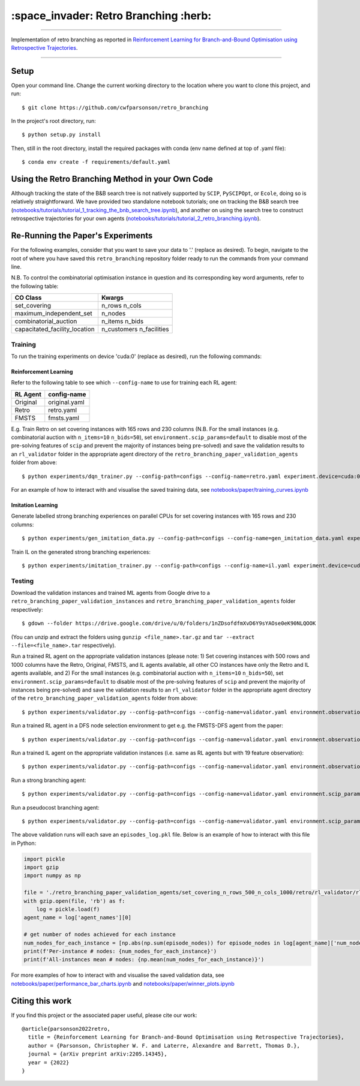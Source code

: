 ======================================
:space_invader: Retro Branching :herb:
======================================

--------------------------------------------------------------------------------------------------------------------------------------------

Implementation of retro branching as reported in `Reinforcement Learning for Branch-and-Bound Optimisation using Retrospective Trajectories <https://arxiv.org/abs/2205.14345>`_.

.. figure:: assets/retro_branching_800.gif

--------------------------------------------------------------------------------------------------------------------------------------------



Setup
=====

Open your command line. Change the current working directory to the location where you want to clone this project, and run::

    $ git clone https://github.com/cwfparsonson/retro_branching

In the project's root directory, run::

    $ python setup.py install

Then, still in the root directory, install the required packages with conda (env name defined at top of .yaml file)::

    $ conda env create -f requirements/default.yaml


Using the Retro Branching Method in your Own Code
=================================================

Although tracking the state of the B&B search tree is not natively supported by ``SCIP``, ``PySCIPOpt``, or ``Ecole``, doing so is relatively straightforward. We have
provided two standalone notebook tutorials; one on tracking the B&B search tree (`notebooks/tutorials/tutorial_1_tracking_the_bnb_search_tree.ipynb <https://github.com/cwfparsonson/retro_branching/blob/master/notebooks/tutorials/tutorial_1_tracking_the_bnb_search_tree.ipynb>`_), 
and another on using the search tree to construct retrospective trajectories for your own agents (`notebooks/tutorials/tutorial_2_retro_branching.ipynb <https://github.com/cwfparsonson/retro_branching/blob/master/notebooks/tutorials/tutorial_2_retro_branching.ipynb>`_).


Re-Running the Paper's Experiments
===============================

For the following examples, consider that you want to save your data to '.' (replace as desired). To begin, navigate to the root of where you have saved this ``retro_branching`` repository folder ready to run the commands from your command line.

N.B. To control the combinatorial optimisation instance in question and its corresponding key word arguments, refer to the following table:

=============================   ========================
CO Class                        Kwargs 
=============================   ========================
set_covering                    n_rows n_cols
maximum_independent_set         n_nodes
combinatorial_auction           n_items n_bids
capacitated_facility_location   n_customers n_facilities 
=============================   ========================


Training
--------

To run the training experiments on device 'cuda:0' (replace as desired), run the following commands:

Reinforcement Learning
~~~~~~~~~~~~~~~~~~~~~

Refer to the following table to see which ``--config-name`` to use for training each RL agent:

========   =============
RL Agent   config-name
========   =============
Original   original.yaml
Retro      retro.yaml
FMSTS      fmsts.yaml
========   =============

E.g. Train Retro on set covering instances with 165 rows and 230 columns (N.B. For the small instances (e.g. combinatorial auction with ``n_items=10`` ``n_bids=50``), set ``environment.scip_params=default`` to disable most of the pre-solving features of ``scip`` and prevent the majority of instances being pre-solved) and save the validation results to an ``rl_validator`` folder in the appropriate agent directory of the ``retro_branching_paper_validation_agents`` folder from above::

    $ python experiments/dqn_trainer.py --config-path=configs --config-name=retro.yaml experiment.device=cuda:0 learner.path_to_save=. instances.co_class=set_covering instances.co_class_kwargs.n_rows=165 instances.co_class_kwargs.n_cols=230

For an example of how to interact with and visualise the saved training data, see `notebooks/paper/training_curves.ipynb <https://github.com/cwfparsonson/retro_branching/blob/master/notebooks/paper/training_curves.ipynb>`_
    
Imitation Learning
~~~~~~~~~~~~~~~~~~

Generate labelled strong branching experiences on parallel CPUs for set covering instances with 165 rows and 230 columns::

    $ python experiments/gen_imitation_data.py --config-path=configs --config-name=gen_imitation_data.yaml experiment.path_to_save=. instances.co_class=set_covering instances.co_class_kwargs.n_rows=165 instances.co_class_kwargs.n_cols=230
    
Train IL on the generated strong branching experiences::

    $ python experiments/imitation_trainer.py --config-path=configs --config-name=il.yaml experiment.device=cuda:0 experiment.path_to_save=. experiment.path_to_load_imitation_data=. instances.co_class=set_covering instances.co_class_kwargs.n_rows=165 instances.co_class_kwargs.n_cols=230


Testing
-------

Download the validation instances and trained ML agents from Google drive to a ``retro_branching_paper_validation_instances`` and ``retro_branching_paper_validation_agents`` folder respectively::

    $ gdown --folder https://drive.google.com/drive/u/0/folders/1nZDsofdfmXvD6Y9sYAOse0eK90NLQOOK

(You can unzip and extract the folders using ``gunzip <file_name>.tar.gz`` and ``tar --extract --file=<file_name>.tar`` respectively).

Run a trained RL agent on the appropriate validation instances (please note: 1) Set covering instances with 500 rows and 1000 columns have the Retro, Original, FMSTS, and IL agents available, all other CO instances have only the Retro and IL agents available, and 2) For the small instances (e.g. combinatorial auction with ``n_items=10`` ``n_bids=50``), set ``environment.scip_params=default`` to disable most of the pre-solving features of ``scip`` and prevent the majority of instances being pre-solved) and save the validation results to an ``rl_validator`` folder in the appropriate agent directory of the ``retro_branching_paper_validation_agents`` folder from above::

    $ python experiments/validator.py --config-path=configs --config-name=validator.yaml environment.observation_function=43_var_features environment.scip_params=gasse_2019 instances.co_class=set_covering instances.co_class_kwargs.n_rows=165 instances.co_class_kwargs.n_cols=230 experiment.agent_name=retro experiment.path_to_load_agent=./retro_branching_paper_validation_agents experiment.path_to_load_instances=./retro_branching_paper_validation_instances experiment.path_to_save=./retro_branching_paper_validation_agents/ experiment.device=cuda:0

Run a trained RL agent in a DFS node selection environment to get e.g. the FMSTS-DFS agent from the paper::

    $ python experiments/validator.py --config-path=configs --config-name=validator.yaml environment.observation_function=43_var_features environment.scip_params=dfs instances.co_class=set_covering instances.co_class_kwargs.n_rows=165 instances.co_class_kwargs.n_cols=230 experiment.agent_name=fmsts experiment.path_to_load_agent=./retro_branching_paper_validation_agents experiment.path_to_load_instances=./retro_branching_paper_validation_instances experiment.path_to_save=./retro_branching_paper_validation_agents/ experiment.device=cuda:0
    
Run a trained IL agent on the appropriate validation instances (i.e. same as RL agents but with 19 feature observation)::

    $ python experiments/validator.py --config-path=configs --config-name=validator.yaml environment.observation_function=default environment.scip_params=gasse_2019 instances.co_class=set_covering instances.co_class_kwargs.n_rows=165 instances.co_class_kwargs.n_cols=230 experiment.agent_name=il experiment.path_to_load_agent=./retro_branching_paper_validation_agents experiment.path_to_load_instances=./retro_branching_paper_validation_instances experiment.path_to_save=./retro_branching_paper_validation_agents/ experiment.device=cuda:0
    
Run a strong branching agent::

    $ python experiments/validator.py --config-path=configs --config-name=validator.yaml environment.scip_params=gasse_2019 instances.co_class=set_covering instances.co_class_kwargs.n_rows=165 instances.co_class_kwargs.n_cols=230 experiment.agent_name=strong_branching experiment.path_to_load_instances=./retro_branching_paper_validation_instances experiment.path_to_save=./retro_branching_paper_validation_agents/ experiment.device=cpu
    
Run a pseudocost branching agent::

    $ python experiments/validator.py --config-path=configs --config-name=validator.yaml environment.scip_params=gasse_2019 instances.co_class=set_covering instances.co_class_kwargs.n_rows=165 instances.co_class_kwargs.n_cols=230 experiment.agent_name=pseudocost_branching experiment.path_to_load_instances=./retro_branching_paper_validation_instances experiment.path_to_save=./retro_branching_paper_validation_agents/ experiment.device=cpu

The above validation runs will each save an ``episodes_log.pkl`` file. Below is an example of how to interact with this file in Python:

.. code:: python

    import pickle
    import gzip
    import numpy as np

    file = './retro_branching_paper_validation_agents/set_covering_n_rows_500_n_cols_1000/retro/rl_validator/rl_validator_1/checkpoint_11/episodes_log.pkl'
    with gzip.open(file, 'rb') as f:
        log = pickle.load(f)
    agent_name = log['agent_names'][0]

    # get number of nodes achieved for each instance
    num_nodes_for_each_instance = [np.abs(np.sum(episode_nodes)) for episode_nodes in log[agent_name]['num_nodes']]
    print(f'Per-instance # nodes: {num_nodes_for_each_instance}')
    print(f'All-instances mean # nodes: {np.mean(num_nodes_for_each_instance)}')

For more examples of how to interact with and visualise the saved validation data, see `notebooks/paper/performance_bar_charts.ipynb <https://github.com/cwfparsonson/retro_branching/blob/master/notebooks/paper/performance_bar_charts.ipynb>`_ and `notebooks/paper/winner_plots.ipynb <https://github.com/cwfparsonson/retro_branching/blob/master/notebooks/paper/winner_plots.ipynb>`_


Citing this work
================
If you find this project or the associated paper useful, please cite our work::

    @article{parsonson2022retro,
      title = {Reinforcement Learning for Branch-and-Bound Optimisation using Retrospective Trajectories},
      author = {Parsonson, Christopher W. F. and Laterre, Alexandre and Barrett, Thomas D.},
      journal = {arXiv preprint arXiv:2205.14345},
      year = {2022}
    }
